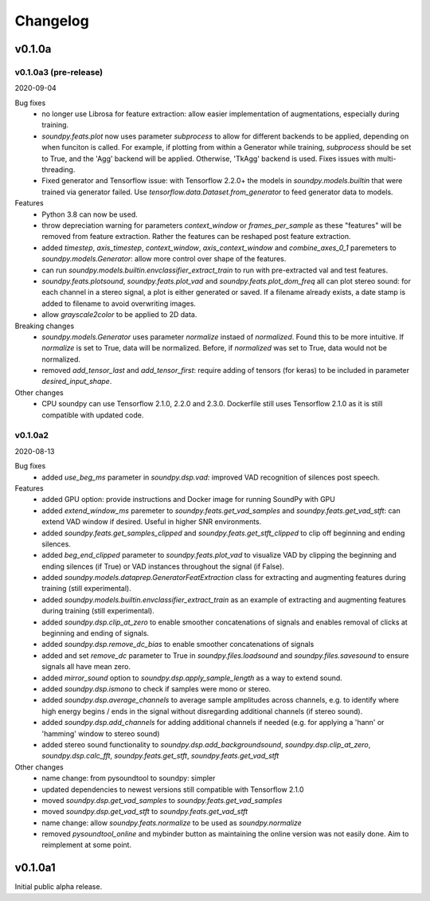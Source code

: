 *********
Changelog
*********

v0.1.0a
=======


v0.1.0a3 (pre-release)
----------------------
2020-09-04

Bug fixes
   -  no longer use Librosa for feature extraction: allow easier implementation of augmentations, especially during training. 
   -  `soundpy.feats.plot` now uses parameter `subprocess` to allow for different backends to be applied, depending on when funciton is called. For example, if plotting from within a Generator while training, `subprocess` should be set to True, and the 'Agg' backend will be applied. Otherwise, 'TkAgg' backend is used. Fixes issues with multi-threading.
   -  Fixed generator and Tensorflow issue: with Tensorflow 2.2.0+ the models in `soundpy.models.builtin` that were trained via generator failed. Use `tensorflow.data.Dataset.from_generator` to feed generator data to models.

Features
   -  Python 3.8 can now be used.
   -  throw depreciation warning for parameters `context_window` or `frames_per_sample` as these "features" will be removed from feature extraction. Rather the features can be reshaped post feature extraction.
   -  added `timestep`, `axis_timestep`, `context_window`, `axis_context_window`  and `combine_axes_0_1` paremeters to  `soundpy.models.Generator`:  allow more control over shape of the features.
   -  can run `soundpy.models.builtin.envclassifier_extract_train` to run with pre-extracted val and test features. 
   -  `soundpy.feats.plotsound`, `soundpy.feats.plot_vad` and `soundpy.feats.plot_dom_freq` all can plot stereo sound: for each channel in a stereo signal, a plot is either generated or saved. If a filename already exists, a date stamp is added to filename to avoid overwriting images.
   - allow `grayscale2color` to be applied to 2D data.

Breaking changes
   -  `soundpy.models.Generator` uses parameter `normalize` instaed of `normalized`. Found this to be more intuitive. If `normalize` is set to True, data will be normalized. Before, if `normalized` was set to True, data would not be normalized.
   -  removed `add_tensor_last` and `add_tensor_first`: require adding of tensors (for keras) to be included in parameter `desired_input_shape`.
   
Other changes 
   -  CPU soundpy can use Tensorflow 2.1.0, 2.2.0 and 2.3.0. Dockerfile still uses Tensorflow 2.1.0 as it is still compatible with updated code.

   
v0.1.0a2
--------
2020-08-13


Bug fixes
   -  added `use_beg_ms` parameter in `soundpy.dsp.vad`: improved VAD recognition of silences post speech.

Features
   -  added GPU option: provide instructions and Docker image for running SoundPy with GPU
   -  added `extend_window_ms` paremeter to `soundpy.feats.get_vad_samples` and `soundpy.feats.get_vad_stft`:  can extend VAD window if desired. Useful in higher SNR environments.
   -  added `soundpy.feats.get_samples_clipped` and `soundpy.feats.get_stft_clipped` to clip off beginning and ending silences.
   -  added `beg_end_clipped` parameter to `soundpy.feats.plot_vad` to visualize VAD by clipping the beginning and ending silences (if True) or VAD instances throughout the signal (if False).
   -  added `soundpy.models.dataprep.GeneratorFeatExtraction` class for extracting and augmenting features during training (still experimental).
   -  added `soundpy.models.builtin.envclassifier_extract_train` as an example of extracting and augmenting features during training (still experimental).
   -  added `soundpy.dsp.clip_at_zero` to enable smoother concatenations of signals and enables removal of clicks at beginning and ending of signals.
   -  added `soundpy.dsp.remove_dc_bias` to enable smoother concatenations of signals
   -  added and set `remove_dc` parameter to True in `soundpy.files.loadsound` and `soundpy.files.savesound` to ensure signals all have mean zero.
   -  added `mirror_sound` option to `soundpy.dsp.apply_sample_length` as a way to extend sound.
   -  added `soundpy.dsp.ismono` to check if samples were mono or stereo.
   -  added `soundpy.dsp.average_channels` to average sample amplitudes across channels, e.g. to identify where high energy begins / ends in the signal without disregarding additional channels (if stereo sound).
   -  added `soundpy.dsp.add_channels` for adding additional channels if needed (e.g. for applying a 'hann' or 'hamming' window to stereo sound)
   -  added stereo sound functionality to `soundpy.dsp.add_backgroundsound`, `soundpy.dsp.clip_at_zero`, `soundpy.dsp.calc_fft`, `soundpy.feats.get_stft`, `soundpy.feats.get_vad_stft` 
   

Other changes
   -  name change: from pysoundtool to soundpy: simpler
   -  updated dependencies to newest versions still compatible with Tensorflow 2.1.0
   -  moved `soundpy.dsp.get_vad_samples` to `soundpy.feats.get_vad_samples`
   -  moved `soundpy.dsp.get_vad_stft` to `soundpy.feats.get_vad_stft`
   -  name change: allow `soundpy.feats.normalize` to be used as `soundpy.normalize`
   -  removed `pysoundtool_online` and mybinder button as maintaining the online version was not easily done. Aim to reimplement at some point.
   


v0.1.0a1
========

Initial public alpha release.
